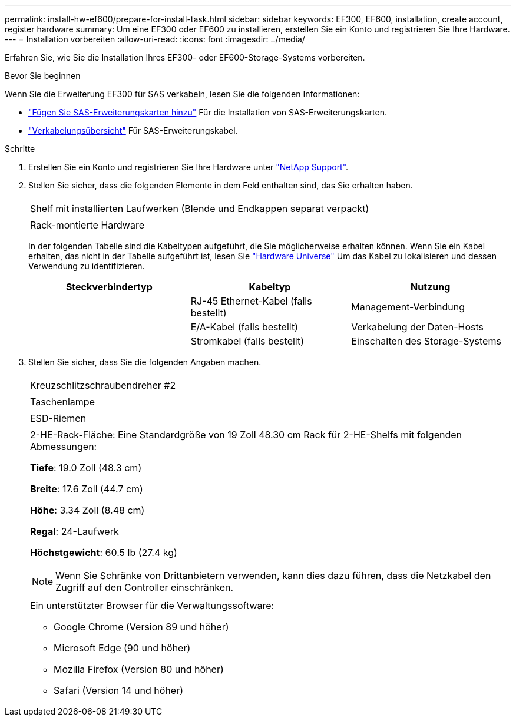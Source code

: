 ---
permalink: install-hw-ef600/prepare-for-install-task.html 
sidebar: sidebar 
keywords: EF300, EF600, installation, create account, register hardware 
summary: Um eine EF300 oder EF600 zu installieren, erstellen Sie ein Konto und registrieren Sie Ihre Hardware. 
---
= Installation vorbereiten
:allow-uri-read: 
:icons: font
:imagesdir: ../media/


[role="lead"]
Erfahren Sie, wie Sie die Installation Ihres EF300- oder EF600-Storage-Systems vorbereiten.

.Bevor Sie beginnen
Wenn Sie die Erweiterung EF300 für SAS verkabeln, lesen Sie die folgenden Informationen:

* link:../maintenance-ef600/sas-add-supertask-task.html["Fügen Sie SAS-Erweiterungskarten hinzu"^] Für die Installation von SAS-Erweiterungskarten.
* link:../install-hw-cabling/index.html["Verkabelungsübersicht"] Für SAS-Erweiterungskabel.


.Schritte
. Erstellen Sie ein Konto und registrieren Sie Ihre Hardware unter http://mysupport.netapp.com/["NetApp Support"^].
. Stellen Sie sicher, dass die folgenden Elemente in dem Feld enthalten sind, das Sie erhalten haben.
+
|===


 a| 
image:../media/ef600_w_faceplate.png[""]
 a| 
Shelf mit installierten Laufwerken (Blende und Endkappen separat verpackt)



 a| 
image:../media/superrails_inst-hw-ef600.png[""]
 a| 
Rack-montierte Hardware

|===
+
In der folgenden Tabelle sind die Kabeltypen aufgeführt, die Sie möglicherweise erhalten können. Wenn Sie ein Kabel erhalten, das nicht in der Tabelle aufgeführt ist, lesen Sie https://hwu.netapp.com/["Hardware Universe"] Um das Kabel zu lokalisieren und dessen Verwendung zu identifizieren.

+
|===
| Steckverbindertyp | Kabeltyp | Nutzung 


 a| 
image:../media/cable_ethernet_inst-hw-ef600.png[""]
 a| 
RJ-45 Ethernet-Kabel (falls bestellt)
 a| 
Management-Verbindung



 a| 
image:../media/cable_io_inst-hw-ef600.png[""]
 a| 
E/A-Kabel (falls bestellt)
 a| 
Verkabelung der Daten-Hosts



 a| 
image:../media/cable_power_inst-hw-ef600.png[""]
 a| 
Stromkabel (falls bestellt)
 a| 
Einschalten des Storage-Systems

|===
. Stellen Sie sicher, dass Sie die folgenden Angaben machen.
+
|===


 a| 
image:../media/screwdriver_inst-hw-ef600.png[""]
 a| 
Kreuzschlitzschraubendreher #2



 a| 
image:../media/flashlight_inst-hw-ef600.png[""]
 a| 
Taschenlampe



 a| 
image:../media/wrist_strap_inst-hw-ef600.png[""]
 a| 
ESD-Riemen



 a| 
image:../media/2u_rackspace_inst-hw-ef600.png[""]
 a| 
2-HE-Rack-Fläche: Eine Standardgröße von 19 Zoll 48.30 cm Rack für 2-HE-Shelfs mit folgenden Abmessungen:

*Tiefe*: 19.0 Zoll (48.3 cm)

*Breite*: 17.6 Zoll (44.7 cm)

*Höhe*: 3.34 Zoll (8.48 cm)

*Regal*: 24-Laufwerk

*Höchstgewicht*: 60.5 lb (27.4 kg)


NOTE: Wenn Sie Schränke von Drittanbietern verwenden, kann dies dazu führen, dass die Netzkabel den Zugriff auf den Controller einschränken.



 a| 
image:../media/management_station_inst-hw-ef600_g60b3.png[""]
 a| 
Ein unterstützter Browser für die Verwaltungssoftware:

** Google Chrome (Version 89 und höher)
** Microsoft Edge (90 und höher)
** Mozilla Firefox (Version 80 und höher)
** Safari (Version 14 und höher)


|===

